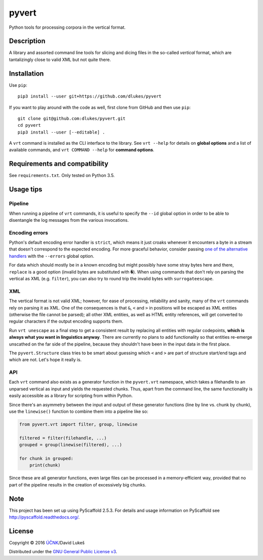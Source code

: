 ******
pyvert
******

Python tools for processing corpora in the vertical format.

Description
===========

A library and assorted command line tools for slicing and dicing files in the
so-called *vertical* format, which are tantalizingly close to valid XML but not
quite there.

Installation
============

Use ``pip``::

  pip3 install --user git+https://github.com/dlukes/pyvert

If you want to play around with the code as well, first clone from GitHub and
then use ``pip``::

  git clone git@github.com:dlukes/pyvert.git
  cd pyvert
  pip3 install --user [--editable] .

A ``vrt`` command is installed as the CLI interface to the library. See ``vrt
--help`` for details on **global options** and a list of available commands, and
``vrt COMMAND --help`` for **command options**.

Requirements and compatibility
==============================

See ``requirements.txt``. Only tested on Python 3.5.

Usage tips
==========

Pipeline
--------

When running a pipeline of ``vrt`` commands, it is useful to specify the
``--id`` global option in order to be able to disentangle the log messages from
the various invocations.

Encoding errors
---------------

Python's default encoding error handler is ``strict``, which means it just
croaks whenever it encounters a byte in a stream that doesn't correspond to the
expected encoding. For more graceful behavior, consider passing `one of the
alternative handlers <https://docs.python.org/3/library/functions.html#open>`_
with the ``--errors`` global option.

For data which should mostly be in a known encoding but might possibly have some
stray bytes here and there, ``replace`` is a good option (invalid bytes are
substituted with ``�``). When using commands that don't rely on parsing the
vertical as XML (e.g. ``filter``), you can also try to round trip the invalid
bytes with ``surrogateescape``.

XML
---

The vertical format is not valid XML; however, for ease of processing,
reliability and sanity, many of the ``vrt`` commands rely on parsing it as XML.
One of the consequences is that ``&``, ``<`` and ``>`` in positions will be
escaped as XML entities (otherwise the file cannot be parsed); all other XML
entities, as well as HTML entity references, will get converted to regular
characters if the output encoding supports them.

Run ``vrt unescape`` as a final step to get a consistent result by replacing all
entities with regular codepoints, **which is always what you want in linguistics
anyway**. There are currently no plans to add functionality so that entities
re-emerge unscathed on the far side of the pipeline, because they shouldn't have
been in the input data in the first place.

The ``pyvert.Structure`` class tries to be smart about guessing which ``<`` and
``>`` are part of structure start/end tags and which are not. Let's hope it
really is.

API
---

Each ``vrt`` command also exists as a generator function in the ``pyvert.vrt``
namespace, which takes a filehandle to an unparsed vertical as input and yields
the requested chunks. Thus, apart from the command line, the same functionality
is easily accessible as a library for scripting from within Python.

Since there's an asymmetry between the input and output of these generator
functions (line by line vs. chunk by chunk), use the ``linewise()`` function to
combine them into a pipeline like so:

.. code:: python

  from pyvert.vrt import filter, group, linewise

  filtered = filter(filehandle, ...)
  grouped = group(linewise(filtered), ...)

  for chunk in grouped:
      print(chunk)

Since these are all generator functions, even large files can be processed in a
memory-efficient way, provided that no part of the pipeline results in the
creation of excessively big chunks.

Note
====

This project has been set up using PyScaffold 2.5.3. For details and usage
information on PyScaffold see http://pyscaffold.readthedocs.org/.

License
=======

Copyright © 2016 `ÚČNK <http://korpus.cz>`_/David Lukeš

Distributed under the `GNU General Public License v3
<http://www.gnu.org/licenses/gpl-3.0.en.html>`_.
